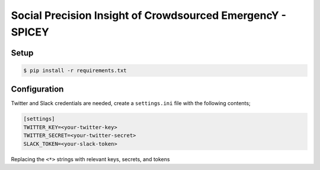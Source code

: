 Social Precision Insight of Crowdsourced EmergencY - SPICEY
===========================================================

Setup
-----

.. code-block:: bash

   $ pip install -r requirements.txt


Configuration
-------------

Twitter and Slack credentials are needed, create a ``settings.ini`` file with the following contents;

.. code-block:: bash

   [settings]
   TWITTER_KEY=<your-twitter-key>
   TWITTER_SECRET=<your-twitter-secret>
   SLACK_TOKEN=<your-slack-token>

Replacing the ``<*>`` strings with relevant keys, secrets, and tokens
